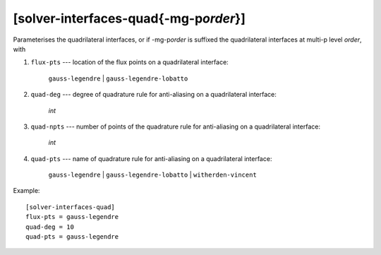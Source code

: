 ****************************************
[solver-interfaces-quad{-mg-p\ *order*}]
****************************************

Parameterises the quadrilateral interfaces, or if -mg-p\ *order* is
suffixed the quadrilateral interfaces at multi-p level *order*, with

#. ``flux-pts`` --- location of the flux points on a quadrilateral
   interface:

    ``gauss-legendre`` | ``gauss-legendre-lobatto``

#. ``quad-deg`` --- degree of quadrature rule for anti-aliasing on a
   quadrilateral interface:

    *int*

#. ``quad-npts`` --- number of points of the quadrature rule for
   anti-aliasing on a quadrilateral interface:

    *int*

#. ``quad-pts`` --- name of quadrature rule for anti-aliasing on a
   quadrilateral interface:

    ``gauss-legendre`` | ``gauss-legendre-lobatto`` |
    ``witherden-vincent``

Example::

    [solver-interfaces-quad]
    flux-pts = gauss-legendre
    quad-deg = 10
    quad-pts = gauss-legendre
